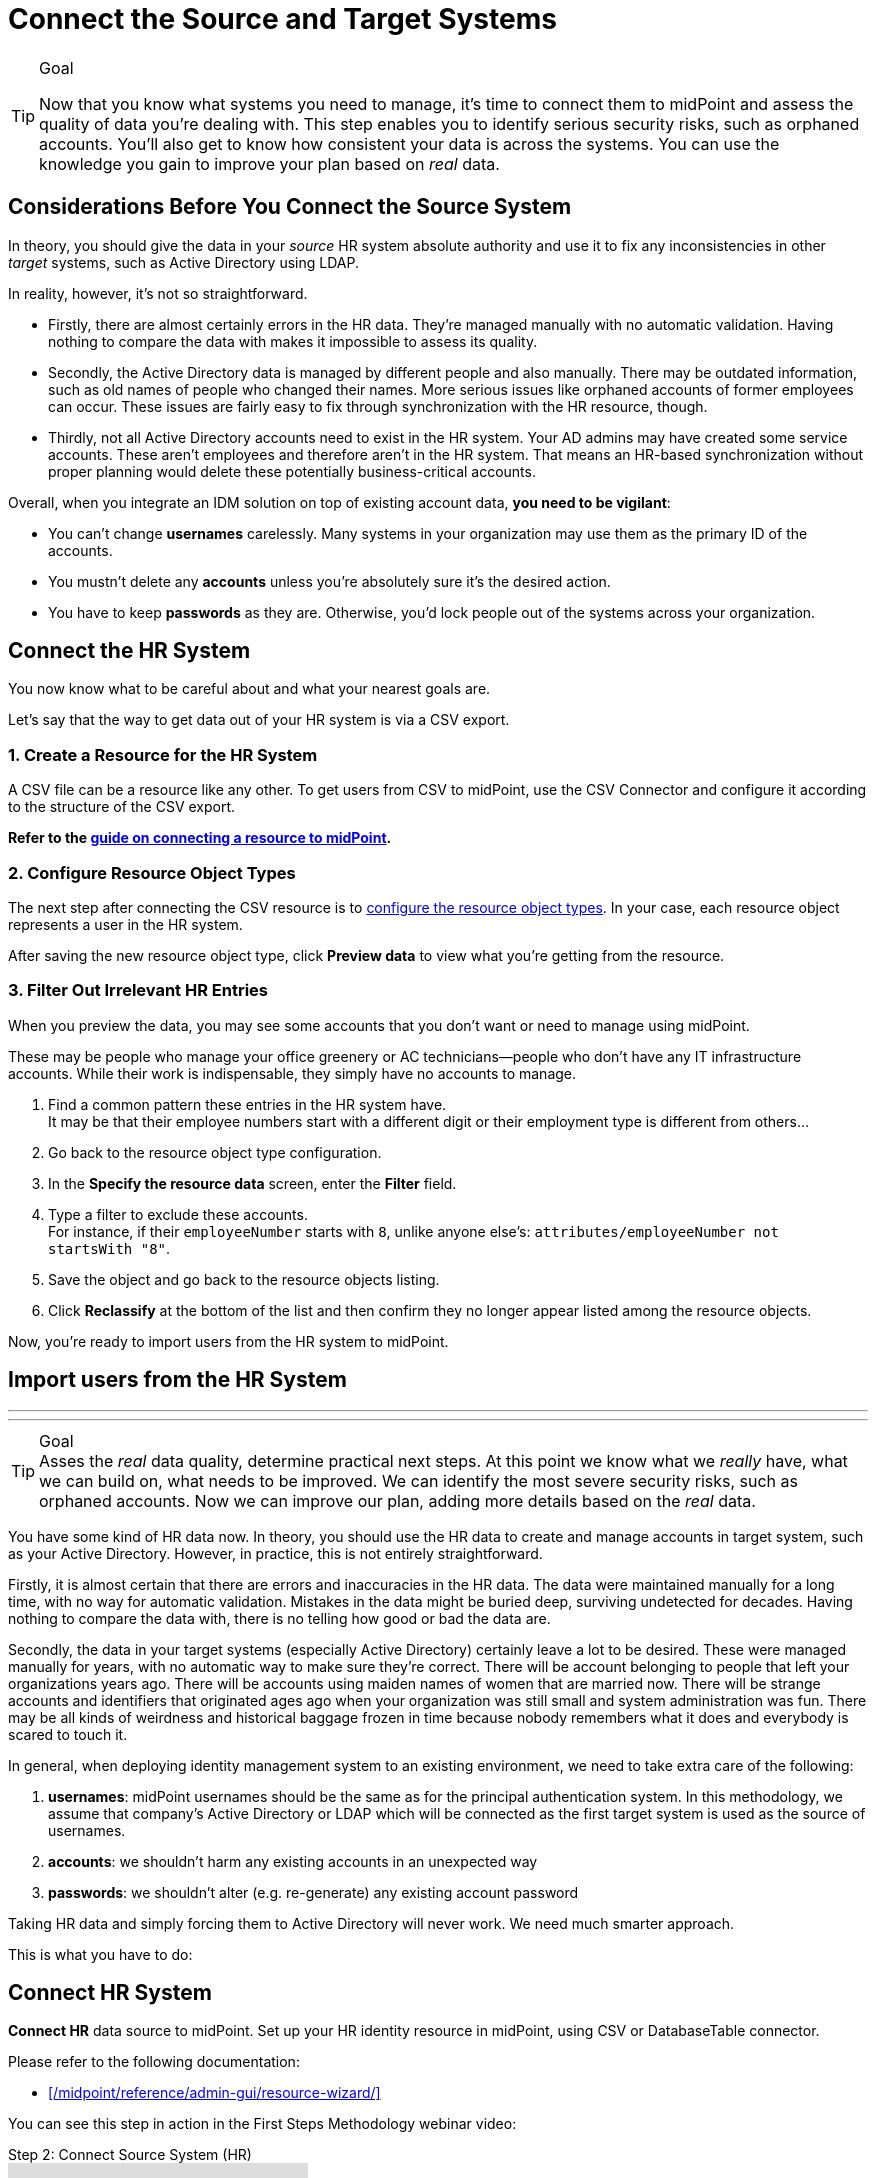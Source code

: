 = Connect the Source and Target Systems
:page-nav-title: 'Connect Source and Target'
:page-display-order: 110
:page-toc: top
:experimental:

.Goal
[TIP]
--
Now that you know what systems you need to manage, it's time to connect them to midPoint and assess the quality of data you're dealing with.
This step enables you to identify serious security risks, such as orphaned accounts.
You'll also get to know how consistent your data is across the systems.
You can use the knowledge you gain to improve your plan based on _real_ data.
--

== Considerations Before You Connect the Source System

In theory, you should give the data in your _source_ HR system absolute authority and use it to fix any inconsistencies in other _target_ systems, such as Active Directory using LDAP.

In reality, however, it's not so straightforward.

* Firstly, there are almost certainly errors in the HR data.
    They're managed manually with no automatic validation.
    Having nothing to compare the data with makes it impossible to assess its quality.

* Secondly, the Active Directory data is managed by different people and also manually.
    There may be outdated information, such as old names of people who changed their names.
    More serious issues like orphaned accounts of former employees can occur.
    These issues are fairly easy to fix through synchronization with the HR resource, though.

* Thirdly, not all Active Directory accounts need to exist in the HR system.
    Your AD admins may have created some service accounts.
    These aren’t employees and therefore aren't in the HR system.
    That means an HR-based synchronization without proper planning would delete these potentially business-critical accounts.

Overall, when you integrate an IDM solution on top of existing account data, *you need to be vigilant*:

* You can't change *usernames* carelessly.
  Many systems in your organization may use them as the primary ID of the accounts.

* You mustn't delete any *accounts* unless you're absolutely sure it's the desired action.

* You have to keep *passwords* as they are.
  Otherwise, you'd lock people out of the systems across your organization.


== Connect the HR System

You now know what to be careful about and what your nearest goals are.

Let's say that the way to get data out of your HR system is via a CSV export.

=== 1. Create a Resource for the HR System

A CSV file can be a resource like any other.
To get users from CSV to midPoint, use the CSV Connector and configure it according to the structure of the CSV export.

*Refer to the xref:/midpoint/guides/manage-resources/create-resource/[guide on connecting a resource to midPoint].*

=== 2. Configure Resource Object Types

The next step after connecting the CSV resource is to xref:/midpoint/reference/admin-gui/resource-wizard/object-type/[configure the resource object types].
In your case, each resource object represents a user in the HR system.

After saving the new resource object type, click *Preview data* to view what you're getting from the resource.

=== 3. Filter Out Irrelevant HR Entries

// This should be a separate short tutorial that elaborates a bit more on the topic. TBD

When you preview the data, you may see some accounts that you don't want or need to manage using midPoint.

These may be people who manage your office greenery or AC technicians—people who don't have any IT infrastructure accounts.
While their work is indispensable, they simply have no accounts to manage.

. Find a common pattern these entries in the HR system have. +
    It may be that their employee numbers start with a different digit or their employment type is different from others…

. Go back to the resource object type configuration.

. In the *Specify the resource data* screen, enter the *Filter* field.

. Type a filter to exclude these accounts. +
    For instance, if their `employeeNumber` starts with `8`, unlike anyone else's: `attributes/employeeNumber not startsWith "8"`.

. Save the object and go back to the resource objects listing.

. Click *Reclassify* at the bottom of the list and then confirm they no longer appear listed among the resource objects.

Now, you're ready to import users from the HR system to midPoint.

== Import users from the HR System

// This is covered in [First Steps With MidPoint: Assessment - Evolveum Docs](https://docs.evolveum.com/midpoint/methodology/first-steps/assessment/) but we need this for GUI

---
---

.Goal
TIP: Asses the _real_ data quality, determine practical next steps.
At this point we know what we _really_ have, what we can build on, what needs to be improved.
We can identify the most severe security risks, such as orphaned accounts.
Now we can improve our plan, adding more details based on the _real_ data.

You have some kind of HR data now.
In theory, you should use the HR data to create and manage accounts in target system, such as your Active Directory.
However, in practice, this is not entirely straightforward.

Firstly, it is almost certain that there are errors and inaccuracies in the HR data.
The data were maintained manually for a long time, with no way for automatic validation.
Mistakes in the data might be buried deep, surviving undetected for decades.
Having nothing to compare the data with, there is no telling how good or bad the data are.

Secondly, the data in your target systems (especially Active Directory) certainly leave a lot to be desired.
These were managed manually for years, with no automatic way to make sure they’re correct.
There will be account belonging to people that left your organizations years ago.
There will be accounts using maiden names of women that are married now.
There will be strange accounts and identifiers that originated ages ago when your organization was still small and system administration was fun.
There may be all kinds of weirdness and historical baggage frozen in time because nobody remembers what it does and everybody is scared to touch it.

In general, when deploying identity management system to an existing environment, we need to take extra care of the following:

. *usernames*: midPoint usernames should be the same as for the principal authentication system. In this methodology, we assume that company's Active Directory or LDAP which will be connected as the first target system is used as the source of usernames.
. *accounts*: we shouldn’t harm any existing accounts in an unexpected way
. *passwords*: we shouldn’t alter (e.g. re-generate) any existing account password

Taking HR data and simply forcing them to Active Directory will never work.
We need much smarter approach.

// TODO: short summary of the process

This is what you have to do:

== Connect HR System

*Connect HR* data source to midPoint.
Set up your HR identity resource in midPoint, using CSV or DatabaseTable connector.

.Please refer to the following documentation:

* xref:/midpoint/reference/admin-gui/resource-wizard/[]

You can see this step in action in the First Steps Methodology webinar video:

video::suo775ym_PE[youtube,title="Step 2: Connect Source System (HR)",start="1216"]

Deal with just the very basic data items for now:

* Names (given name, family name)
* Employee number, student number or similar identifier
* Status (active, former employee, alumni, etc.) and/or validity date/time (based on contract etc.)

You can ignore other fields for now.
We can get back to them later.

The resource is created in `Proposed` lifecycle status by default.
Keep it that way at this stage.

We recommend to use resource capabilities to disable `Create`, `Update` and `Delete` operations on the resource.

Create a new object type for HR accounts to allow creation of users in midPoint with `Person` archetype assigned.

.Please refer to the following documentation:

* xref:/midpoint/reference/admin-gui/resource-wizard/#object-type-configuration[Resource wizard - part Object type configuration]

WARNING: Make sure you select the proper archetype before importing the users. Change of archetype is not supposed to be a straightforward process as archetypes are expected to work as object classes in the future.

Preview your HR records which will be imported to see if you want to import all of them, or you want to import only a subset of them using a classification filter (e.g. if you want to ignore non-IT personnel).
While the resource is in `Proposed` lifecycle state, you can redefine classification filters and reclassify your HR accounts as many times as you wish.

[#import-users-from-hr]
==  Import Users From HR To MidPoint

*Import users* to midPoint, using HR data.
For simplicity, use HR person identifier (e.g. employee number) as the midPoint username.
We will import the usernames from AD/LDAP later.

.Please refer to the following documentation:

* xref:/midpoint/reference/admin-gui/resource-wizard/#wizard-for-task-creation[Resource wizard - part Wizard for task creation]

You can see this step in action in the First Steps Methodology webinar video:

video::suo775ym_PE[youtube,title="Step 3: Import from HR",start="1541"]

//Select appropriate algorithm for midPoint username.
//You surely have some username convention (such as `jsmith`) in place.

Start with importing a single HR account with preview option to see how the user would be created in midPoint.
Then you can xref:/midpoint/reference/simulation/[simulate] the import of all HR accounts using a simulated import task running with _Development_ configuration to see how all the users would be created in midPoint.

You can continually improve your imported data by adding more attribute mappings.

When finished, switch the HR resource to `Active` lifecycle state.

.Please refer to the following documentation:

* xref:/midpoint/reference/admin-gui/resource-wizard/#how-to-use-lifecycle-state[Resource wizard - part How to use lifecycle state]

WARNING: Make sure you’ve selected the proper archetype for users before importing them. Change of archetype is not supposed to be a straightforward process as archetypes are expected to work as object classes in the future.

Now you can import the HR data, creating user objects in midPoint.
As we’re working with simple data for now, the import should go well.

.User lifecycle
[NOTE]
====
This is where user lifecycle management starts.

We need at least some basic framework for user lifecycle management at this point.

If we can identify inactive (former) HR persons, we can utilize this information when checking for accounts in target systems that shouldn’t be there (if we don’t import inactive users from HR, we will see their accounts in target systems as simply orphaned).
====

Instead of setting user's `administrativeStatus`, we recommend to set midPoint user's `lifecycleState` property based on HR data as either:

* active
* suspended (e.g. temporarily inactive employees - parental leave, long-term sickness etc.)
* archived (e.g. former employees)

.If you have imported users with incorrect archetype
[NOTE]
====
If you’ve managed to import users from source system with an incorrect archetype, please do the following:

. Delete all imported users from midPoint (make sure you don’t delete `administrator` user)
.. midPoint will attempt to delete the source accounts in HR as well, if you have disabled `Create`, `Update` and `Delete` operations in resource capabilities, errors will be displayed (this is expected)
. Re-configure HR resource to use a correct archetype for user creation.
. Re-run the import task from HR resource.
====

[#connect-active-directory]
== Connect Active Directory

*Set up your Active Directory (or LDAP) identity resource* in midPoint and keep it in `Proposed` lifecycle state.
Create Object type definition for AD accounts and keep it in `Proposed` lifecycle state as well.

.Please refer to the following documentation:

* xref:/midpoint/reference/admin-gui/resource-wizard/[]

TIP: You can see this step in action in https://youtu.be/suo775ym_PE?t=1898&si=In5OAmPHUM9p7YdW[Step 4: Connect Target System in the First Steps Methodology Webinar] video.

You can see this step in action in the First Steps Methodology webinar video:

video::suo775ym_PE[youtube,title="Step 4: Connect Target System",start="1898"]

Set up outbound mappings for the small data set that you’ve (given name, username and so on) and keep them in `Draft` lifecycle state (effectively disabled).

Configure correlation rules for AD accounts.

Configure synchronization configuration in `Proposed` lifecycle state.

We don’t want to change any data in Active Directory yet.

.Please refer to the following documentation:

* xref:/midpoint/reference/admin-gui/resource-wizard/#synchronization[Resource wizard - part Synchronization]
* xref:/midpoint/reference/admin-gui/resource-wizard/#correlation[Resource wizard - part Correlation]
* xref:/midpoint/reference/admin-gui/resource-wizard/#mappings[Resource wizard - part Mappings]

.Resource templates
[NOTE]
====
Resource templates can be prepared in advance.

Creating a new resource based on resource template instead of creating it from scratch can save your time as the basic configuration would be pre-defined, and you can enable/update it as necessary.
====

TIP: Please refer to our https://github.com/Evolveum/midpoint-samples/tree/master/samples/resources/ad-ldap/AD[Active Directory resource sample] for more information. This sample was tested with our First Steps Methodology.


==  Correlate Active Directory Accounts

*Correlate Active Directory accounts* with midPoint users.
If you have employee numbers (or similar unique attributes from HR) stored in your Active Directory, then use that for correlation.
As an alternative if no such data can be used or if data is unreliable, you may want to use several attributes for _approximate_ correlation such as names, locality, department etc.
Manual confirmation using midPoint correlation cases can be used to specify midPoint user who should own the Active Directory account if the match is ambiguous.

.Please refer to the following documentation:
* xref:/midpoint/reference/admin-gui/resource-wizard/#synchronization[Resource wizard - part Synchronization]
* xref:/midpoint/reference/admin-gui/resource-wizard/#correlation[Resource wizard - part Correlation]
* xref:/midpoint/reference/admin-gui/resource-wizard/#wizard-for-task-creation[Resource wizard - part Wizard for task creation]


You can see this step in action in the First Steps Methodology webinar video:

video::suo775ym_PE[youtube,title="Step 5: Target System Integration",start="2027"]


After configuring correlation and synchronization (while the resource, object type and synchronization configuration is in `Proposed` lifecycle state):

//Otherwise, use the generated midPoint usernames (e.g. `jsmith` convention) as the correlation identifier to match //(assumed) majority of the accounts to their corresponding owners in midPoint:

. Run the simulated _reconciliation_ task on AD resource using _Development_ configuration.
. Then have a look at the task and simulation results in midPoint GUI (interactively).

If you maintained your identifier assignment conventions reasonably well, most identities should correlate well.
MidPoint will show you correlation statistics for your accounts.

Of course, if the correlation is not able to use the personal/employee numbers, just users' names, there will be problems of `John Smith` and `Josh Smith` with their `jsmith` and `jsmith42` accounts.
Let's leave that for later.
For now just focus on correlating the bulk of users.

If you get 80-90% users to correlate well, you’re done here.

There will be also orphaned accounts (`Unmatched` synchronization situation).
Based on your resource configuration, midPoint may report they will be deactivated (but we’re still in `Proposed` lifecycle state - just simulating).

We will analyze the accounts here, but we will take final decision later in <<Clean Up The Accounts>> to not stop us from progressing.

TIP: You can analyze/clean up the data in several iterations.

The orphaned accounts generally fall into the following categories:

. *Obviously orphaned accounts*:
Review the list of orphaned accounts (the accounts in Active Directory not having an owner in midPoint which should mean they aren’t related to HR data on which midPoint data is based) one by one and make sure these aren’t_ system accounts (see the _System (service) accounts_ category).
+
Be careful if your HR system doesn’t contain/export former employees data; in such situation you will not have the former employees in midPoint as users and their Active Directory accounts will be also considered orphaned.
+
If you’re absolutely sure the accounts should be deactivated, you don’t need to mark them and leave them to their (later) fate.

. *Orphaned accounts of unclear origin*:
Review the list of orphaned accounts (the accounts in Active Directory not having an owner in midPoint which should mean they aren’t related to HR data on which midPoint data is based) one by one and make sure these aren’t_ system accounts (see the _System (service) accounts_ category).
+
xref:/midpoint/reference/concepts/mark/[_Mark_ the undesired ones as Decommission later] to be deactivated eventually (but not yet).

. *System (service) accounts*:
For all accounts that are crucial for Active Directory, we need a different decision.
+
xref:/midpoint/reference/concepts/mark/[_Mark_ the system accounts as Protected in midPoint] to keep track of them, but ignore them otherwise by midPoint.

. *Accounts unmatched because of data inconsistencies.*
Review the rest of accounts which haven’t been matched or decided in the previous steps.
This is the time to take care of the Smiths, Johnsons and Browns if no reasonably unique attribute could have been used for their correlation.
If possible, update your correlation configuration to use more attributes to find matching users (e.g. Given name, Family name, Location, ...).
+
You can also try to figure out which account belongs to which user and correlate them manually.
+
Or you can mark specific accounts as "Correlate later" to ignore them now and resolve them in later iteration.
+
If you did the previous steps well, there should be just a handful of them.
+
Sometimes there are several accounts (or groups of accounts) which need to be reviewed in more detail and remedied.
To avoid getting stuck in this phase, you may simply mark these accounts for later review ("Don’t touch") and ignore any provisioning for them fow now.
(This is actually similar to the concepts of protected accounts, but having a different mark allows us to differentiate the accounts. We want them marked only temporarily, and they will be reported.)

TIP: We recommend to *review the accounts marked in previous iterations* to avoid a constant increase of their numbers.

After you’ve finished marking of your accounts, you can run the simulated _reconciliation_ task with _Development_ configuration again.
Your marked accounts shouldn’t be reported to be deactivated anymore.
Orphaned accounts which aren’t marked should be still reported as to be deactivated.

Switch the resource, object type configuration and all synchronization actions except for `Unmatched` situation to `Active` lifecycle state.
Switch the synchronization action for `Unmatched` situation to `Draft` lifecycle state (to keep the reaction temporarily disabled), and:

. Run the simulated _reconciliation_ task on AD resource using _Production_ configuration.
. Then have a look at the simulation results in midPoint GUI (interactively). Orphaned accounts shouldn’t be touched anymore - we will resolve them later, the synchronization configuration for them won't be used now (just in simulations).

Correlate the majority of your accounts now:

. Run the _reconciliation_ task on AD resource.
. Check the correlation statistics (watch for *Linked* situation)
. Majority of your accounts should be linked to their midPoint owners.


Of course, you’re doing this for the first time.
Chances are that you haven’t got all your configuration exactly right at the first try.
You may even need to update your HR resource configuration (e.g. if you forgot to import employee number) and reimport HR data.
Therefore, we assume you will work in iterations.
Simulations will guide you all the way.

== Import Active Directory usernames

Until now, users in midPoint have been created with employee number (or similar) attribute from HR.
But your users already have Active Directory usernames.
We can reuse them also for midPoint users - the advantage will be more obvious later, if we switch the midPoint authentication mechanism to use Active Directory.

.Please refer to the following documentation:
* xref:/midpoint/reference/admin-gui/resource-wizard/#mappings[Resource wizard - part Mappings]
* xref:/midpoint/reference/admin-gui/resource-wizard/#wizard-for-task-creation[Resource wizard - part Wizard for task creation]


You can see this step in action in the First Steps Methodology webinar video:

video::suo775ym_PE[youtube,title="Step 6: Import Usernames from Target System",start="2461"]


Re-configure the original HR inbound mapping for midPoint username: set its strength to _weak_.
This allows to still create midPoint users who have no Active Directory account, but AD username will have higher priority.

Re-configure your Active Directory resource: add a new _inbound_ mapping from AD's login attribute to midPoint username.
The mapping will be created as _strong_ by default, to take precedence over HR, but keep the mapping lifecycle state `Proposed` (simulation) for now.

Simulate the username import:

. Run the simulated or  _reconciliation_ task on AD resource using _Development_ configuration (as the mapping we're interested in is in `Proposed` lifecycle state).
. Then have a look at the simulation results in midPoint GUI (interactively).

For all users with Active Directory account, midPoint will indicate username change.
Inspect the changes and fix the username mapping in Active Directory if needed.

Re-configure your Active Directory inbound mapping: set it to `Active` lifecycle state.

.Optional step:
[TIP]
====

Simulate the username import once again:

. Run the simulated _reconciliation_ task on AD resource using _Production_ configuration.
. Then have a look at the simulation results in midPoint GUI (interactively).

Inspect the changes and fix the username mapping in Active Directory if needed, before you turn import them for real.
====

Import the usernames now:

. Run the _reconciliation_ task on AD resource.
. Majority of your midPoint users should be renamed according to their Active Directory usernames.
. Users without accounts in Active Directory (e.g. still uncorrelated) will keep their original usernames from HR (based on e.g. employee number). Such users (without Active Directory accounts) can be easily found in midPoint using GUI.

== Clean Up The Accounts

After the majority of the accounts have been correlated and usernames imported, we can handle the orphaned accounts (in situation `Unmatched`).
You have already marked your accounts (and intentionally not marked some of them).

.Please refer to the following documentation:

* xref:/midpoint/reference/admin-gui/resource-wizard/#synchronization[Resource wizard - part Synchronization]

You can see this step in action in the First Steps Methodology webinar video:

video::suo775ym_PE[youtube,title="Step 6.1: Clean Up Orphaned Accounts",start="2723"]


You are ready for clean up procedure:

. re-configure synchronization action for `Unmatched` situation: set it to `Active` lifecycle state.
. run _reconciliation_ task with Active Directory with _Production_ configuration to see what would happen one last time. If the simulation results correspond to what you’ve seen earlier with _Development_ configuration, continue.
. run _reconciliation_ task with Active Directory
. unmarked orphaned accounts should be deactivated
. additionally, the policy for orphaned accounts is set from now on, but the marked accounts will not be harmed.

During the clean up part (now or in one of the later iterations), you should check if there are any uncorrelatable accounts that can be correlated using additional correlation rules and/or operator intervention.

You can see this step in action in the First Steps Methodology webinar video:

video::suo775ym_PE[youtube,title="Step 6.2: Correlation with Operator Confirmation",start="2833"]

You should periodically review your xref:/midpoint/reference/concepts/mark/[marked accounts], especially those "temporary" states such as "To be decommissioned", "Don’t update" and "Correlate later".

You should also periodically run reconciliation task with your Active Directory to detect and deactivate any future orphaned accounts.
Unmarking those accounts and running _reconciliation_ task with Active Directory will remove them.

This phase may seem as pointless phase.
Why not just go directly to automation?
That is what we really want!
However, assessment is all but pointless.
Automation can be done only after the assessment phase is done.
Attempts to automate processes with unreliable data are futile, they invariably lead to failures, usually a very expensive failures.
Speaking from a couple of decades of identity management experience, there is no such thing as reliable data, unless the data are cleaned up and systematically maintained with an assistance of identity management platform.
Simply speaking: you may think that your data is good, but it is not.

== Prepare Active Directory for Provisioning

Before turning on automation, we need to ensure the provisioning configuration for Active Directory resource is correct.
Especially if you’re preparing the configuration in iterations, you need to make sure you’re going right direction.
Simulations will guide you all the way.

.Please refer to the following documentation:

* xref:/midpoint/reference/admin-gui/resource-wizard/#mappings[Resource wizard - part Mappings]
* xref:/midpoint/reference/admin-gui/resource-wizard/#activation[Resource wizard - part Activation]
* xref:/midpoint/reference/admin-gui/resource-wizard/#credentials[Resource wizard - part Credentials]
* xref:/midpoint/reference/admin-gui/resource-wizard/#wizard-for-task-creation[Resource wizard - part Wizard for task creation]


You can see this step in action in the First Steps Methodology webinar video:

video::suo775ym_PE[youtube,title="Step 7: Enable Provisioning to Target System",start="3088"]

Prepare / update outbound attribute mappings for your Active Directory attributes that you wish to provision.
If you want to force midPoint policy for attributes, you would need to make your mappings strong (this is default if you use GUI to create the mappings).
Set your mappings' lifecycle state attributes to `Proposed` to allow simulations.

Prepare / update outbound password mapping(s) for your Active Directory:

. to generate _initial_ (strength: weak) random password for any _new_ Active Directory account from now on.
The password will be forgotten; users need to cooperate with AD administrators or Helpdesk to gain their first credentials.
. to allow passing midPoint password changes to Active Directory (if you wish to use midPoint for AD password changes).
. set your credentials mappings' lifecycle state to `Proposed` to allow simulations.

Passwords may be also changed via Active Directory as usual (or both).

Prepare / update outbound activation mapping(s) for your Active Directory:

. to enable/disable Active Directory accounts based on midPoint user's Lifecycle state
. (optional) xref:/midpoint/reference/resources/resource-configuration/schema-handling/activation/#predefined-activation-mapping[configuration] for Disable instead of delete, Delayed delete etc. - if needed
. set your activation mappings(s') lifecycle state to `Proposed` to allow simulations.

NOTE: midPoint authentication against Active Directory (or LDAP) is assumed for later steps.

Then you can start your simulations:

. Run the simulated _reconciliation_ task on AD resource using _Development_ configuration.
. Then have a look at the simulation results in midPoint GUI (interactively).
. Inspect the results: if midPoint would change existing attributes, states or even passwords in Active Directory or add new values, there should be a reason for, e.g.: policy vs data inconsistency, such as:
.. Active Directory attributes are incorrect/missing, midPoint attributes based on HR data are correct.
.. Active Directory attributes are correct, midPoint attributes based on HR data are incorrect
.. mappings have errors (you need to correct them)
. Fix data vs policy inconsistency by using one or several mechanisms:
.. let midPoint to override data in Active Directory
.. fix data in HR/midPoint and reimport the user(s)
.. adjust midPoint policies (e.g. outbound attribute mappings)
.. define exceptions for specific accounts (e.g. using marks)
.. escalate the situation to let someone help (or decide)
. Repeat the process until all simulated changes make sense and can be executed for real

*When all the inconsistencies are resolved, you’re prepared.*
You can turn on the provisioning:

. Set all required outbound mappings including the mappings for activation and credentials to `Active` lifecycle state
. Run the simulated _reconciliation_ task on AD resource using _Production_ configuration
. Then have a look at the simulation results in midPoint GUI (interactively) one last time.
. Run the _reconciliation_ task on AD resource

Your Active Directory resource is now configured.
Data inconsistency has been fixed.
Policy is defined, applied and will be followed from now on.
There is no automation between HR and midPoint yet, but we’re already prepared for it.

.Simulation notes
[NOTE]
====
. When switching from `Proposed` to `Active` lifecycle state, use also simulation with _Production_ configuration before using the feature in real execution, if possible (usually when the real execution task is not yet running) - this is as close to the real task execution as possible.

. When switching the configuration from `Proposed` to `Active` lifecycle state, be sure to switch all relevant configuration. Otherwise, you might see different behaviour when simulating with _Development_ configuration and _Production_ configuration / real task execution.

. Try not to simulate several unrelated scenarios at the same time, otherwise switching just parts of the configuration from `Proposed` to `Active` lifecycle state may be challenging. You might see different behaviour when simulating with _Development_ configuration and _Production_ configuration / real task execution.

====

You can continue to xref:automation/[Automation] step or return to xref:kick-off/[Kick-off] step.
